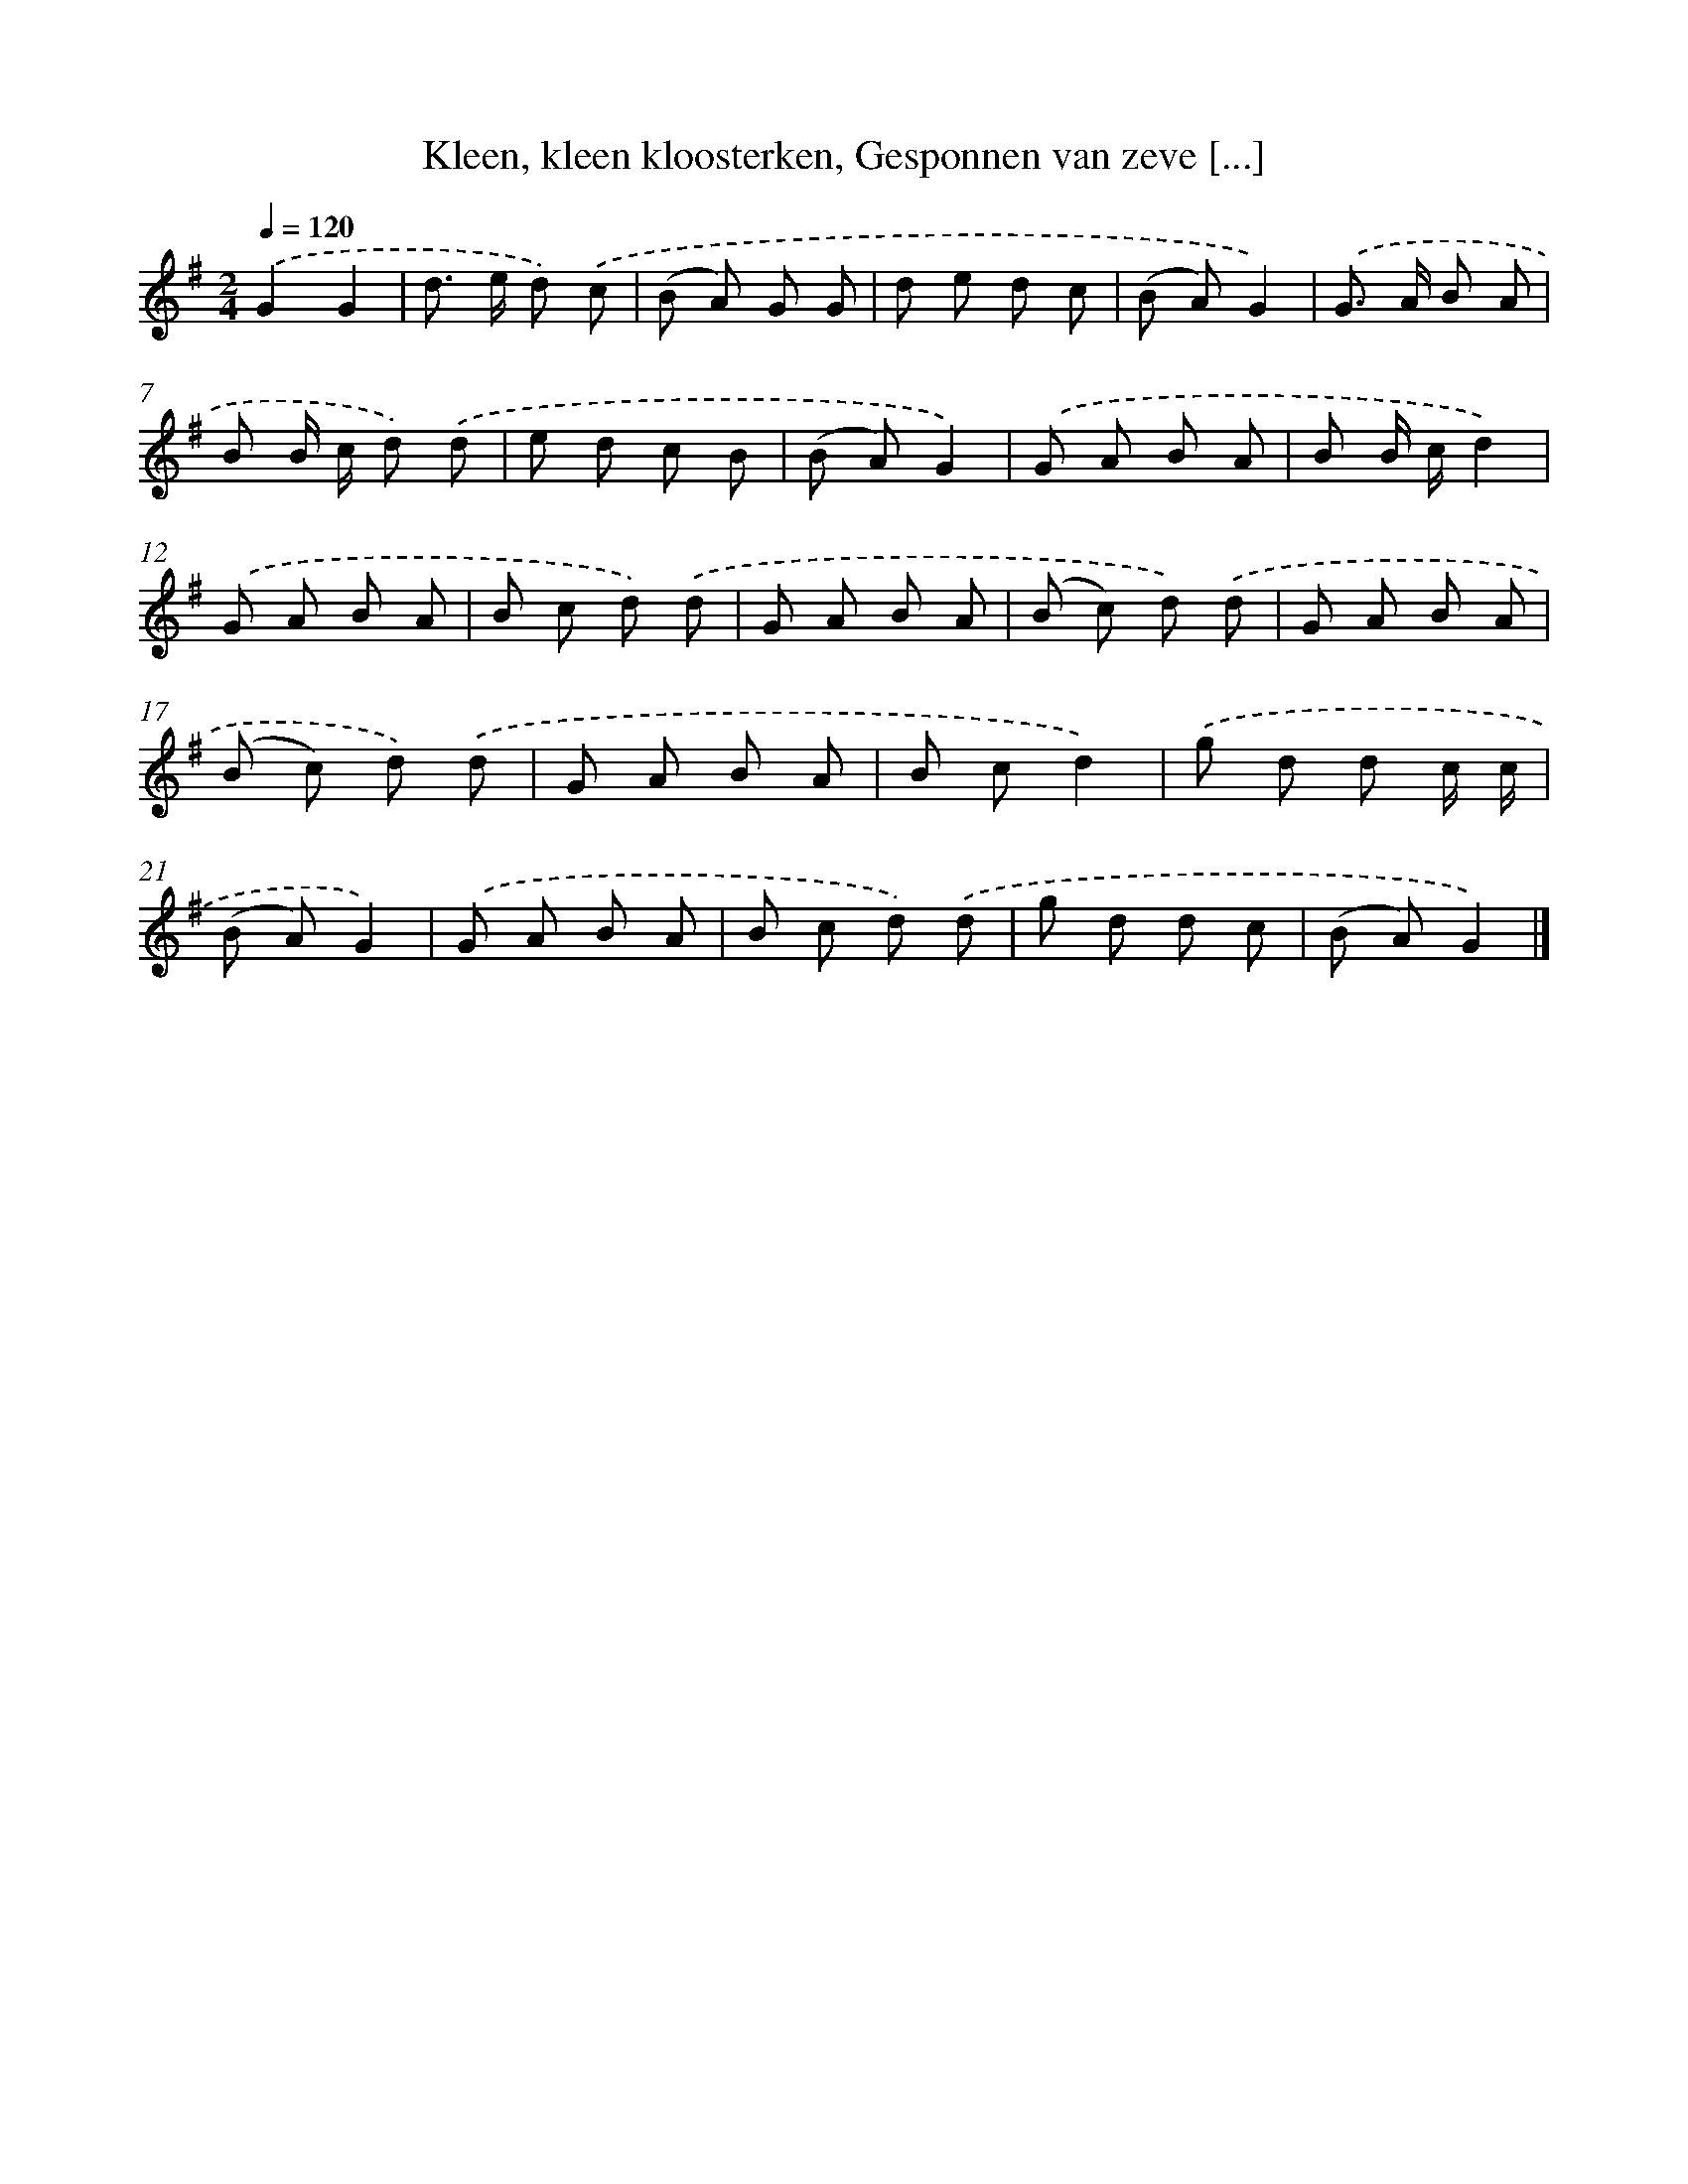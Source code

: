 X: 9939
T: Kleen, kleen kloosterken, Gesponnen van zeve [...]
%%abc-version 2.0
%%abcx-abcm2ps-target-version 5.9.1 (29 Sep 2008)
%%abc-creator hum2abc beta
%%abcx-conversion-date 2018/11/01 14:37:01
%%humdrum-veritas 2314579824
%%humdrum-veritas-data 3744563633
%%continueall 1
%%barnumbers 0
L: 1/8
M: 2/4
Q: 1/4=120
K: G clef=treble
.('G2G2 |
d> e d) .('c |
(B A) G G |
d e d c |
(B A)G2) |
.('G> A B A |
B B/ c/ d) .('d |
e d c B |
(B A)G2) |
.('G A B A |
B B/ c/d2) |
.('G A B A |
B c d) .('d |
G A B A |
(B c) d) .('d |
G A B A |
(B c) d) .('d |
G A B A |
B cd2) |
.('g d d c/ c/ |
(B A)G2) |
.('G A B A |
B c d) .('d |
g d d c |
(B A)G2) |]
